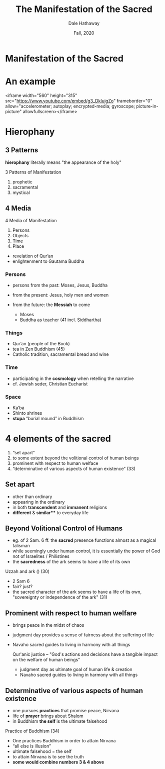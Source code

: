 #+Author: Dale Hathaway
#+Title: The Manifestation of the Sacred
#+Date: Fall, 2020 
#+Email: hathawayd@winthrop.edu
#+OPTIONS: org-reveal-title-slide:"%t"
#+OPTIONS: reveal_width:1000 reveal_height:800 
#+REVEAL_MARGIN: 0.1
#+REVEAL_MIN_SCALE: 0.5
#+REVEAL_MAX_SCALE: 2
#+REVEAL_HLEVEL: 1
#+OPTIONS: toc:0 num:nil
#+REVEAL_HEAD_PREAMBLE: <meta name="description" content="Org-Reveal">
#+REVEAL_POSTAMBLE: <p> Created by Dale Hathaway. </p>
#+REVEAL_PLUGINS: (markdown notes)
#+REVEAL_ROOT: ../../reveal.js/
#+REVEAL_THEME: beige
* Manifestation of the Sacred

* An example 
<iframe width="560" height="315" src="https://www.youtube.com/embed/g3_DkIujgZo" frameborder="0" allow="accelerometer; autoplay; encrypted-media; gyroscope; picture-in-picture" allowfullscreen></iframe>
* Hierophany
  :PROPERTIES:
  :reveal_background: http://drive.google.com/uc?export=view&id=0B8ezT0-tUjVZWHpaM1l0RVRpNTA
  :END:
** 3 Patterns
*hierophany* literally means "the appearance of the holy"

 3 Patterns of Manifestation
 #+ATTR_REVEAL: :frag (appear)
 1. prophetic
 2. sacramental
 3. mystical
** 4 Media
4 Media of Manifestation
#+ATTR_REVEAL: :frag (appear)
1. Persons
2. Objects
3. Time
4. Place

#+BEGIN_NOTES
- revelation of Qur’an
- enlightenment to Gautama Buddha

#+END_NOTES

***  Persons

 #+ATTR_REVEAL: :frag (appear)
- persons from the past: Moses, Jesus, Buddha
- from the present: Jesus, holy men and women
- from the future: the *Messiah* to come
 #+begin_notes
 
 - Moses
 - Buddha as teacher (41 incl. Siddhartha)

 #+end_notes

***  Things

 #+ATTR_REVEAL: :frag (appear)
 - Qur’an (people of the Book)
 - tea in Zen Buddhism (45)
 - Catholic tradition, sacramental bread and wine

***  Time

 #+ATTR_REVEAL: :frag (appear)
 - participating in the *cosmology* when retelling the narrative
 - cf. Jewish seder, Christian Eucharist

***  Space
 #+ATTR_REVEAL: :frag (appear)
 - Ka’ba
 - Shinto shrines
 - *stupa* “burial mound” in Buddhism

*  4 elements of the sacred

#+ATTR_REVEAL: :frag (appear)
1.  “set apart”
2.  to some extent beyond the volitional control of human beings
3.  prominent with respect to human welface
4.  “determinative of various aspects of human existence” (33)


**  Set apart

#+ATTR_REVEAL: :frag (appear)
- other than ordinary
- appearing in the ordinary
- in both *transcendent* and *immanent* religions
- *different* & *similar*** to everyday life


**  Beyond Volitional Control of Humans
#+ATTR_REVEAL: :frag (appear)
- eg. of 2 Sam. 6 ff. the *sacred* presence functions almost as a magical talisman
- while seemingly under human control, it is essentially the power of God not of Israelites / Philistines
- the *sacredness* of the ark seems to have a life of its own


   #+begin_notes
   
Uzzah and ark () (30)

- 2 Sam 6
- fair? just? 
- the sacred character of the ark seems to have a life of its own, "sovereignty or independence of the ark" (31)

   #+end_notes


**  Prominent with respect to human welfare

#+ATTR_REVEAL: :frag (appear)
- brings peace in the midst of chaos
- judgment day provides a sense of fairness about the suffering of life
- Navaho sacred guides to living in harmony with all things

   #+begin_notes
   
 Qur'anic justice -- "God's actions and decisions have a tangible impact on the welfare of human beings"

- judgment day as ultimate goal of human life & creation
- Navaho sacred guides to living in harmony with all things

   #+end_notes

**  Determinative of various aspects of human existence

#+ATTR_REVEAL: :frag (appear)
- one pursues *practices* that promise peace, Nirvana
- life of *prayer* brings about Shalom
- in Buddhism *the self* is the ultimate falsehood
#+begin_notes

  Practice of Buddhism (34)


- One practices Buddhism in order to attain Nirvana
- “all else is illusion”
- ultimate falsehood = the self
- to attain Nirvana is to see the truth
- *some would combine numbers 3 & 4 above*

#+end_notes




